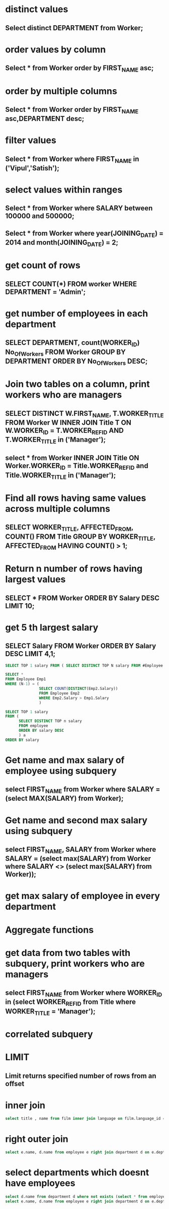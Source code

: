* distinct values
** Select distinct DEPARTMENT from Worker;
* order values by column
** Select * from Worker order by FIRST_NAME asc;
* order by multiple columns
** Select * from Worker order by FIRST_NAME asc,DEPARTMENT desc;
* filter values
** Select * from Worker where FIRST_NAME in ('Vipul','Satish');
* select values within ranges
** Select * from Worker where SALARY between 100000 and 500000;
** Select * from Worker where year(JOINING_DATE) = 2014 and month(JOINING_DATE) = 2;
* get count of rows
** SELECT COUNT(*) FROM worker WHERE DEPARTMENT = 'Admin';
* get number of employees in each department
** SELECT DEPARTMENT, count(WORKER_ID) No_Of_Workers FROM Worker GROUP BY DEPARTMENT ORDER BY No_Of_Workers DESC;
* Join two tables on a column, print workers who are managers
** SELECT DISTINCT W.FIRST_NAME, T.WORKER_TITLE FROM Worker W INNER JOIN Title T ON W.WORKER_ID = T.WORKER_REF_ID AND T.WORKER_TITLE in ('Manager');
** select * from Worker INNER JOIN Title ON Worker.WORKER_ID = Title.WORKER_REF_ID and Title.WORKER_TITLE in ('Manager');
* Find all rows having same values across multiple columns
** SELECT WORKER_TITLE, AFFECTED_FROM, COUNT(*) FROM Title GROUP BY WORKER_TITLE, AFFECTED_FROM HAVING COUNT(*) > 1;
* Return n number of rows having largest values
** SELECT * FROM Worker ORDER BY Salary DESC LIMIT 10;
* get 5 th largest salary
** SELECT Salary FROM Worker ORDER BY Salary DESC LIMIT 4,1;
#+begin_src sql
SELECT TOP 1 salary FROM ( SELECT DISTINCT TOP N salary FROM #Employee ORDER BY salary DESC ) AS temp ORDER BY salary
#+end_src
#+begin_src sql
SELECT *
FROM Employee Emp1
WHERE (N-1) = (
               SELECT COUNT(DISTINCT(Emp2.Salary))
               FROM Employee Emp2
               WHERE Emp2.Salary > Emp1.Salary
               )
#+end_src
#+begin_src sql
SELECT TOP 1 salary
FROM (
      SELECT DISTINCT TOP n salary
      FROM employee
      ORDER BY salary DESC
      ) a
ORDER BY salary
#+end_src
* Get name and max salary of employee using subquery
** select FIRST_NAME from Worker where SALARY = (select MAX(SALARY) from Worker);
* Get name and second max salary using subquery
** select FIRST_NAME, SALARY from Worker where SALARY = (select max(SALARY) from Worker where SALARY <> (select max(SALARY) from Worker));
* get max salary of employee in every department
* Aggregate functions
* get data from two tables with subquery, print workers who are managers
** select FIRST_NAME from Worker where WORKER_ID in (select WORKER_REF_ID from Title where WORKER_TITLE = 'Manager');
* correlated subquery
* LIMIT
** Limit returns specified number of rows from an offset
* inner join
#+begin_src sql
select title , name from film inner join language on film.language_id = language.language_id;
#+end_src
* right outer join
#+begin_src sql
select e.name, d.name from employee e right join department d on e.dept_id = d.dept_id;
#+end_src
* select departments which doesnt have employees
#+begin_src sql
select d.name from department d where not exists (select * from employee e where d.dept_id = e.dept_id);
select e.name, d.name from employee e right join department d on e.dept_id = d.dept_id where  e.name is NULL;
#+end_src
